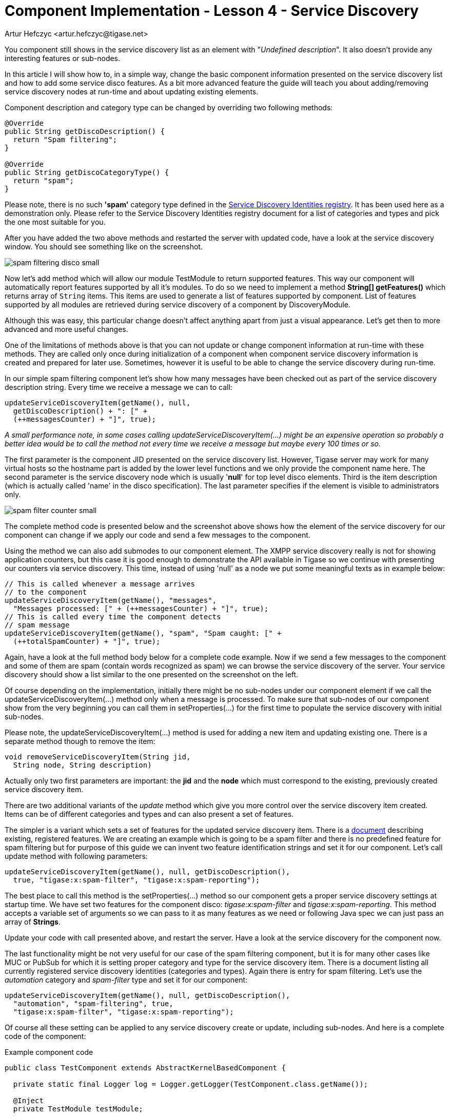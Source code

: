 [[cil4]]
= Component Implementation - Lesson 4 - Service Discovery
:author: Artur Hefczyc <artur.hefczyc@tigase.net>
:version: v2.0, June 2014: Reformatted for AsciiDoc.
:date: 2010-01-06 20:22
:revision: v2.1

:toc:
:numbered:
:website: http://tigase.net/

You component still shows in the service discovery list as an element with "_Undefined description_". It also doesn't provide any interesting features or sub-nodes.

In this article I will show how to, in a simple way, change the basic component information presented on the service discovery list and how to add some service disco features. As a bit more advanced feature the guide will teach you about adding/removing service discovery nodes at run-time and about updating existing elements.

Component description and category type can be changed by overriding two following methods:

[source,java]
-----
@Override
public String getDiscoDescription() {
  return "Spam filtering";
}

@Override
public String getDiscoCategoryType() {
  return "spam";
}
-----

Please note, there is no such *'spam'* category type defined in the link:http://xmpp.org/registrar/disco-categories.html[Service Discovery Identities registry]. It has been used here as a demonstration only. Please refer to the Service Discovery Identities registry document for a list of categories and types and pick the one most suitable for you.

After you have added the two above methods and restarted the server with updated code, have a look at the service discovery window. You should see something like on the screenshot.

image:images/dev/spam-filtering-disco-small.png[]

Now let's add method which will allow our module +TestModule+ to return supported features. This way our component will automatically report features supported by all it's modules.
To do so we need to implement a method *String[] getFeatures()* which returns array of `String` items. This items are used to generate a list of features supported by component.
List of features supported by all modules are retrieved during service discovery of a component by +DiscoveryModule+.

Although this was easy, this particular change doesn't affect anything apart from just a visual appearance. Let's get then to more advanced and more useful changes.

One of the limitations of methods above is that you can not update or change component information at run-time with these methods. They are called only once during initialization of a component when component service discovery information is created and prepared for later use. Sometimes, however it is useful to be able to change the service discovery during run-time.

In our simple spam filtering component let's show how many messages have been checked out as part of the service discovery description string. Every time we receive a message we can to call:

[source,java]
-----
updateServiceDiscoveryItem(getName(), null,
  getDiscoDescription() + ": [" +
  (++messagesCounter) + "]", true);
-----

_A small performance note, in some cases calling +updateServiceDiscoveryItem(...)+ might be an expensive operation so probably a better idea would be to call the method not every time we receive a message but maybe every 100 times or so._

The first parameter is the component JID presented on the service discovery list. However, Tigase server may work for many virtual hosts so the hostname part is added by the lower level functions and we only provide the component name here. The second parameter is the service discovery node which is usually '*null*' for top level disco elements. Third is the item description (which is actually called 'name' in the disco specification). The last parameter specifies if the element is visible to administrators only.

image:images/dev/spam-filter-counter-small.png[]

The complete method code is presented below and the screenshot above shows how the element of the service discovery for our component can change if we apply our code and send a few messages to the component.

Using the method we can also add submodes to our component element. The XMPP service discovery really is not for showing application counters, but this case it is good enough to demonstrate the API available in Tigase so we continue with presenting our counters via service discovery. This time, instead of using 'null' as a node we put some meaningful texts as in example below:

[source,java]
-----
// This is called whenever a message arrives
// to the component
updateServiceDiscoveryItem(getName(), "messages",
  "Messages processed: [" + (++messagesCounter) + "]", true);
// This is called every time the component detects
// spam message
updateServiceDiscoveryItem(getName(), "spam", "Spam caught: [" +
  (++totalSpamCounter) + "]", true);
-----

Again, have a look at the full method body below for a complete code example. Now if we send a few messages to the component and some of them are spam (contain words recognized as spam) we can browse the service discovery of the server. Your service discovery should show a list similar to the one presented on the screenshot on the left.

Of course depending on the implementation, initially there might be no sub-nodes under our component element if we call the +updateServiceDiscoveryItem(...)+ method only when a message is processed. To make sure that sub-nodes of our component show from the very beginning you can call them in +setProperties(...)+ for the first time to populate the service discovery with initial sub-nodes.

Please note, the +updateServiceDiscoveryItem(...)+ method is used for adding a new item and updating existing one. There is a separate method though to remove the item:

[source,java]
-----
void removeServiceDiscoveryItem(String jid,
  String node, String description)
-----

Actually only two first parameters are important: the *jid* and the *node* which must correspond to the existing, previously created service discovery item.

There are two additional variants of the _update_ method which give you more control over the service discovery item created. Items can be of different categories and types and can also present a set of features.

The simpler is a variant which sets a set of features for the updated service discovery item. There is a link:http://xmpp.org/registrar/disco-features.html[document] describing existing, registered features. We are creating an example which is going to be a spam filter and there is no predefined feature for spam filtering but for purpose of this guide we can invent two feature identification strings and set it for our component. Let's call +update+ method with following parameters:

[source,java]
-----
updateServiceDiscoveryItem(getName(), null, getDiscoDescription(),
  true, "tigase:x:spam-filter", "tigase:x:spam-reporting");
-----

The best place to call this method is the +setProperties(...)+ method so our component gets a proper service discovery settings at startup time. We have set two features for the component disco: _tigase:x:spam-filter_ and _tigase:x:spam-reporting_. This method accepts a variable set of arguments so we can pass to it as many features as we need or following Java spec we can just pass an array of *Strings*.

Update your code with call presented above, and restart the server. Have a look at the service discovery for the component now.

The last functionality might be not very useful for our case of the spam filtering component, but it is for many other cases like MUC or PubSub for which it is setting proper category and type for the service discovery item. There is a document listing all currently registered service discovery identities (categories and types). Again there is entry for spam filtering. Let's use the _automation_ category and _spam-filter_ type and set it for our component:

[source,java]
-----
updateServiceDiscoveryItem(getName(), null, getDiscoDescription(),
  "automation", "spam-filtering", true,
  "tigase:x:spam-filter", "tigase:x:spam-reporting");
-----

Of course all these setting can be applied to any service discovery create or update, including sub-nodes. And here is a complete code of the component:

.Example component code
[source,java]
-----
public class TestComponent extends AbstractKernelBasedComponent {

  private static final Logger log = Logger.getLogger(TestComponent.class.getName());

  @Inject
  private TestModule testModule;

  @Override
  public synchronized void everyMinute() {
    super.everyMinute();
    testModule.everyMinute();
  }

  @Override
  public String getComponentVersion() {
  String version = this.getClass().getPackage().getImplementationVersion();
    return version == null ? "0.0.0" : version;
  }

  @Override
  public String getDiscoDescription() {
    return "Spam filtering";
  }

  @Override
  public String getDiscoCategoryType() {
      return "spam";
  }

  @Override
  public int hashCodeForPacket(Packet packet) {
    if (packet.getElemTo() != null) {
      return packet.getElemTo().hashCode();
    }
    // This should not happen, every packet must have a destination
    // address, but maybe our SPAM checker is used for checking
    // strange kind of packets too....
    if (packet.getElemFrom() != null) {
      return packet.getElemFrom().hashCode();
    }
    // If this really happens on your system you should look carefully
    // at packets arriving to your component and decide a better way
    // to calculate hashCode
    return 1;
  }

  @Override
  public boolean isDiscoNonAdmin() {
    return false;
  }

  @Override
  public int processingInThreads() {
    return Runtime.getRuntime().availableProcessors();
  }

  @Override
  public int processingOutThreads() {
    return Runtime.getRuntime().availableProcessors();
  }

  @Override
  protected void registerModules(Kernel kernel) {
    // here we need to register modules responsible for processing packets
    kernel.registerBean("disco").asClass(DiscoveryModule.class).exec();
  }

}
-----

.Example module code
[source,java]
----
@Bean(name = "test-module", parent = TestComponent.class, active = true)
public static class TestModule extends AbstractModule {

  private static final Logger log = Logger.getLogger(TestModule.class.getCanonicalName());

  private Criteria CRITERIA = ElementCriteria.name("message");
  private String[] FEATURES = { "tigase:x:spam-filter", "tigase:x:spam-reporting" };

  @ConfigField(desc = "Bad words", alias = "bad-words")
  private String[] badWords = {"word1", "word2", "word3"};
  @ConfigField(desc = "White listed addresses", alias = "white-list")
  private String[] whiteList = {"admin@localhost"};
  @ConfigField(desc = "Logged packet types", alias = "packet-types")
  private String[] packetTypes = {"message", "presence", "iq"};
  @ConfigField(desc = "Prefix", alias = "log-prepend")
  private String prependText = "Spam detected: ";
  @ConfigField(desc = "Secure logging", alias = "secure-logging")
  private boolean secureLogging = false;
  @ConfigField(desc = "Abuse notification address", alias = "abuse-address")
  private JID abuseAddress = JID.jidInstanceNS("abuse@locahost");
  @ConfigField(desc = "Frequency of notification", alias = "notification-frequency")
  private int notificationFrequency = 10;
  private int delayCounter = 0;
  private long spamCounter = 0;
  private long totalSpamCounter = 0;
  private long messagesCounter = 0;


  @Inject
  private TestComponent component;

  public void everyMinute() {
    if ((++delayCounter) >= notificationFrequency) {
      write(Message.getMessage(abuseAddress, component.getComponentId(), StanzaType.chat,
                               "Detected spam messages: " + spamCounter, "Spam counter", null,
                               component.newPacketId("spam-")));
      delayCounter = 0;
      spamCounter = 0;
    }
  }

  @Override
  public String[] getFeatures() {
    return FEATURES;
  }

  @Override
  public Criteria getModuleCriteria() {
    return CRITERIA;
  }

  public void setPacketTypes(String[] packetTypes) {
    this.packetTypes = packetTypes;
    Criteria crit = new Or();
    for (String packetType : packetTypes) {
      crit.add(ElementCriteria.name(packetType));
    }
    CRITERIA = crit;
  }

  @Override
  public void process(Packet packet) throws ComponentException, TigaseStringprepException {
    // Is this packet a message?
    if ("message" == packet.getElemName()) {
      component.updateServiceDiscoveryItem(component.getName(), "messages",
                                           "Messages processed: [" + (++messagesCounter) + "]", true);
      String from = packet.getStanzaFrom().toString();
      // Is sender on the whitelist?
      if (Arrays.binarySearch(whiteList, from) < 0) {
        // The sender is not on whitelist so let's check the content
        String body = packet.getElemCDataStaticStr(Message.MESSAGE_BODY_PATH);
        if (body != null && !body.isEmpty()) {
          body = body.toLowerCase();
          for (String word : badWords) {
            if (body.contains(word)) {
              log.finest(prependText + packet.toString(secureLogging));
              ++spamCounter;
              component.updateServiceDiscoveryItem(component.getName(), "spam", "Spam caught: [" +
                                                   (++totalSpamCounter) + "]", true);
              return;
            }
          }
        }
      }
    }
    // Not a SPAM, return it for further processing
    Packet result = packet.swapFromTo();
    write(result);
  }
}
----
